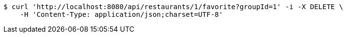 [source,bash]
----
$ curl 'http://localhost:8080/api/restaurants/1/favorite?groupId=1' -i -X DELETE \
    -H 'Content-Type: application/json;charset=UTF-8'
----